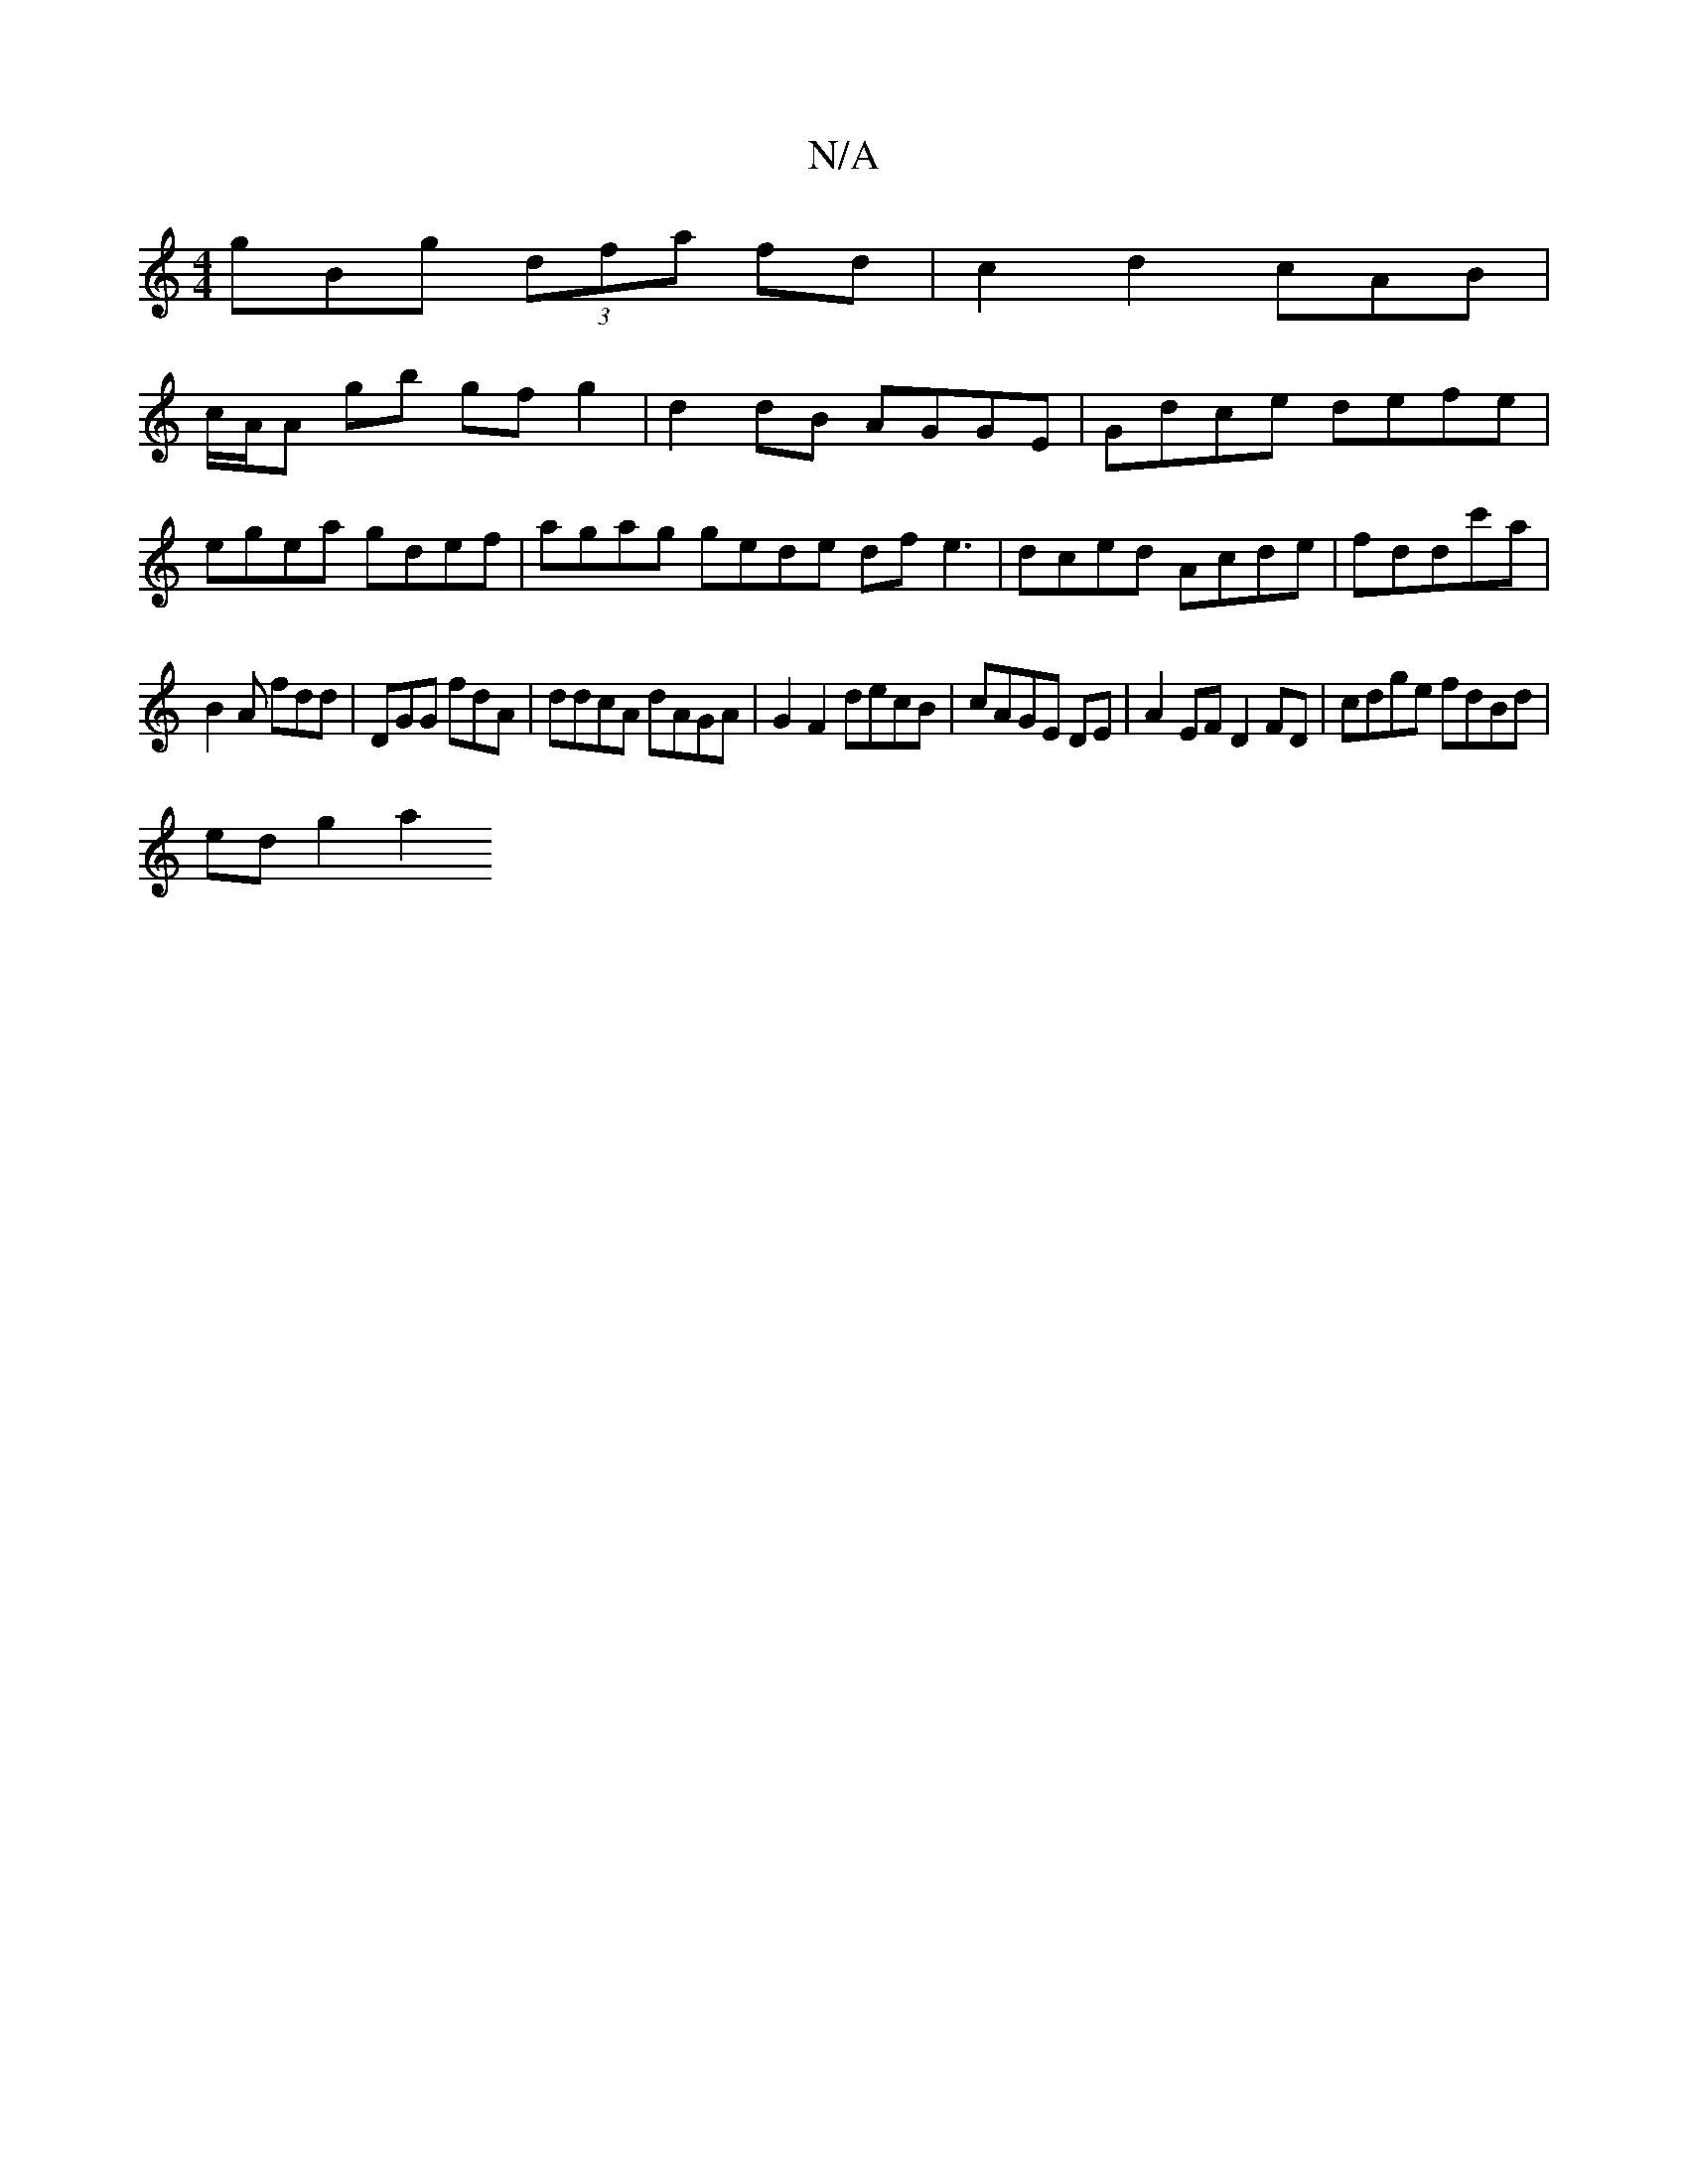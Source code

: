 X:1
T:N/A
M:4/4
R:N/A
K:Cmajor
gBg (3dfa fd | c2 d2 cAB(|
c/A/A gb gfg2 | d2dB AGGE | Gdce defe|
egea gdef | agag gede df e3|dced Acde|fddc'a |
B2A fdd | DGG fdA | ddcA dAGA | G2 F2 decB | cAGE DE | A2 EF D2 FD|cdge fdBd |
edg2 a2 
